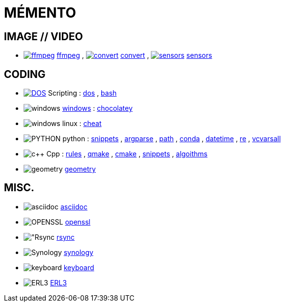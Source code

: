 # MÉMENTO

## IMAGE // VIDEO
- image:image/icon_ffmpeg.svg["ffmpeg",link="image/ffmpeg.adoc"] link:image/ffmpeg.adoc[ffmpeg]
, image:image/icon_magick.svg["convert",link="image/convert.adoc"] link:image/convert.adoc[convert]
, image:image/icon_sensor.svg["sensors",link="image/sensors.adoc"] link:image/sensors.adoc[sensors]

## CODING
- image:coding/batch/icon_dos.svg["DOS",link="coding/batch/dos.adoc"] Scripting
: link:coding/batch/dos.adoc[dos]
, link:coding/batch/bash.adoc[bash]
- image:coding/windows/icon_windows.svg["windows"] link:coding/windows/windows.adoc[windows] : link:coding/windows/chocolatey/chocolatey.adoc[chocolatey]
- image:coding/linux/icon_linux.svg["windows"] linux : link:coding/linux/linux_cheat.adoc[cheat]

- image:coding/python/icon_python.svg["PYTHON"] python
: link:coding/python/snippets.adoc[snippets]
, link:coding/python/argparse.adoc[argparse]
, link:coding/python/path.adoc[path]
, link:coding/python/conda.adoc[conda]
, link:coding/python/datetime.adoc[datetime]
, link:coding/python/re.adoc[re]
, link:coding/python/vcvarsall.adoc[vcvarsall]
//, link:coding/python/xml.adoc[xml]

- image:coding/cpp/icon_cpp.svg["c++"] Cpp
: link:coding/cpp/rules.adoc[rules]
, link:coding/cpp/qmake.adoc[qmake]
, link:coding/cpp/cmake.adoc[cmake]
, link:coding/cpp/snippets.adoc[snippets]
, link:coding/cpp/algoithm.adoc[algoithms]

- image:math/icon_geometry.svg["geometry"] link:math/geometry.adoc[geometry]

## MISC.
- image:misc/sciidoc/icon_asciidoc.svg["asciidoc"] link:misc/asciidoc/README.adoc[asciidoc]
- image:misc/icon_openssl.svg["OPENSSL"] link:misc/openssl.adoc[openssl]
- image:misc/icon_rsync.svg["Rsync] link:misc/rsync.adoc[rsync]
- image:misc/icon_synology.svg["Synology"] link:misc/synology.adoc[synology]
- image:misc/icon_key.svg["keyboard"] link:misc/us_keyboard.adoc[keyboard]
- image:misc/icon_erl3.svg["ERL3"] link:misc/erl3.adoc[ERL3]